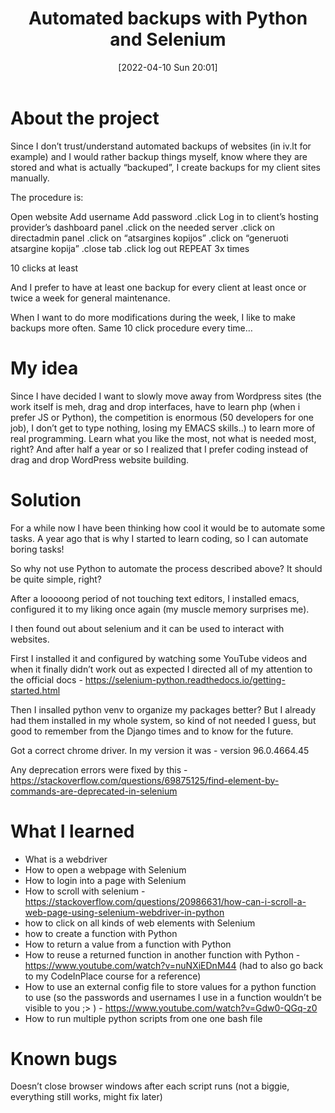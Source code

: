 #+title:      Automated backups with Python and Selenium
#+date:       [2022-04-10 Sun 20:01]
#+filetags:   :freelancing:project:python:
#+identifier: 20220410T200100
#+STARTUP:    overview

#+attr_html: :width 1200px
#+ATTR_ORG: :width 600
[[./media/ivbackups.png]]

* About the project

Since I don’t trust/understand automated backups of websites (in iv.lt for
example) and I would rather backup things myself, know where they are stored
and what is actually “backuped”, I create backups for my client sites manually.

The procedure is:

Open website Add username Add password .click Log in to client’s hosting
provider’s dashboard panel .click on the needed server .click on directadmin
panel .click on “atsargines kopijos” .click on “generuoti atsargine kopija”
.close tab .click log out REPEAT 3x times

10 clicks at least

And I prefer to have at least one backup for every client at least once or
twice a week for general maintenance.

When I want to do more modifications during the week, I like to make backups
more often. Same 10 click procedure every time…

* My idea

Since I have decided I want to slowly move away from Wordpress sites (the work
itself is meh, drag and drop interfaces, have to learn php (when i prefer JS or
Python), the competition is enormous (50 developers for one job), I don’t get
to type nothing, losing my EMACS skills..) to learn more of real programming.
Learn what you like the most, not what is needed most, right? And after half a
year or so I realized that I prefer coding instead of drag and drop WordPress
website building.

* Solution

For a while now I have been thinking how cool it would be to automate some
tasks. A year ago that is why I started to learn coding, so I can automate
boring tasks!

So why not use Python to automate the process described above? It should be
quite simple, right?

After a looooong period of not touching text editors, I installed emacs,
configured it to my liking once again (my muscle memory surprises me).

I then found out about selenium and it can be used to interact with websites.

First I installed it and configured by watching some YouTube videos and when it
finally didn’t work out as expected I directed all of my attention to the
official docs - https://selenium-python.readthedocs.io/getting-started.html

Then I insalled python venv to organize my packages better? But I already had
them installed in my whole system, so kind of not needed I guess, but good to
remember from the Django times and to know for the future.

Got a correct chrome driver. In my version it was - version 96.0.4664.45

Any deprecation errors were fixed by this -
https://stackoverflow.com/questions/69875125/find-element-by-commands-are-deprecated-in-selenium

* What I learned

- What is a webdriver
- How to open a webpage with Selenium
- How to login into a page with Selenium
- How to scroll with selenium -
  https://stackoverflow.com/questions/20986631/how-can-i-scroll-a-web-page-using-selenium-webdriver-in-python
- how to click on all kinds of web elements with Selenium
- how to create a function with Python
- How to return a value from a function with Python
- How to reuse a returned function in another function with Python -
  https://www.youtube.com/watch?v=nuNXiEDnM44 (had to also go back to my
  CodeInPlace course for a reference)
- How to use an external config file to store values for a python function to
  use (so the passwords and usernames I use in a function wouldn’t be visible
  to you ;> ) - https://www.youtube.com/watch?v=Gdw0-QGq-z0
- How to run multiple python scripts from one one bash file

* Known bugs

Doesn’t close browser windows after each script runs (not a biggie, everything
still works, might fix later)
